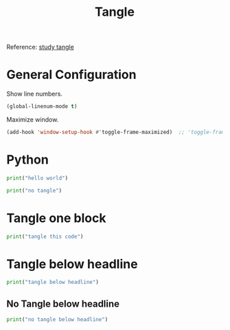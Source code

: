 #+title: Tangle
#+auto_tangle: t

Reference: [[https://endlesspeak.github.io/docs/build/editorconfiguration/4-manage-by-orgmode/][study tangle]]

* General Configuration
:PROPERTIES:
:HEADER-ARGS: :tangle ./code/el/tangle.el :lexical t
:END:

# tangle code to file below headline

Show line numbers.
#+begin_src emacs-lisp
(global-linenum-mode t)
#+end_src

Maximize window.
#+begin_src emacs-lisp
(add-hook 'window-setup-hook #'toggle-frame-maximized)  ;; 'toggle-frame-fullscreen
#+end_src

* Python
:PROPERTIES:
:HEADER-ARGS: :tangle ./code/python/tangle.py :lexical t
:END:

#+begin_src python :results output
print("hello world")
#+end_src

#+RESULTS:
: hello world

# no tangle code to file

#+begin_src python :results output :tangle no
print("no tangle")
#+end_src

#+RESULTS:
: no tangle

* Tangle one block

#+begin_src python :results output :tangle ./code/python/tangle.py
print("tangle this code")
#+end_src


* Tangle below headline
:PROPERTIES:
:HEADER-ARGS: :tangle ./code/python/tangle.py :lexical t
:END:

#+begin_src python :results output :tangle ./code/python/tangle.py
print("tangle below headline")
#+end_src

#+RESULTS:
: tangle below headline

** No Tangle below headline
:PROPERTIES:
:HEADER-ARGS: :tangle no
:END:

#+begin_src python :results output
print("no tangle below headline")
#+end_src

#+RESULTS:
: no tangle below headline
